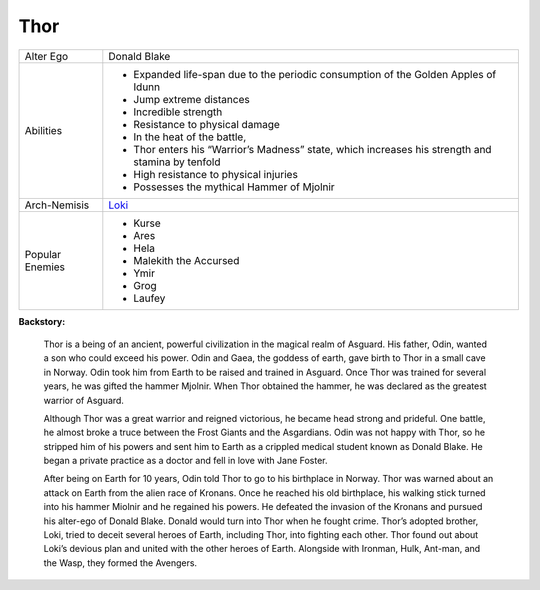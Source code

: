 Thor
====
+------------------+----------------------------------------+
| Alter Ego        | Donald Blake                           |
+------------------+----------------------------------------+
| Abilities        | - Expanded life-span due to the        |
|                  |   periodic consumption of              | 
|                  |   the Golden Apples of Idunn           |
|                  | - Jump extreme distances               |
|                  | - Incredible strength                  |
|                  | - Resistance to physical damage        |
|                  | - In the heat of the battle,           |
|                  | - Thor enters his “Warrior’s           |
|                  |   Madness” state,                      |
|                  |   which increases his strength         |
|                  |   and stamina by tenfold               |
|                  | - High resistance to physical injuries |
|                  | - Possesses the mythical               |
|                  |   Hammer of Mjolnir                    |
+------------------+----------------------------------------+
| Arch-Nemisis     | `Loki`_                                |
+------------------+----------------------------------------+
| Popular Enemies  | - Kurse                                |
|                  | - Ares                                 |
|                  | - Hela                                 |
|                  | - Malekith the Accursed                |
|                  | - Ymir                                 |
|                  | - Grog                                 |
|                  | - Laufey                               |
+------------------+----------------------------------------+


.. _Loki: ../villains/loki.html

**Backstory:**

    Thor is a being of an ancient, powerful civilization in the magical realm of Asguard. His father, Odin, wanted a son who could exceed his power. Odin and Gaea, the goddess of earth, gave birth to Thor in a small cave in Norway. Odin took him from Earth to be raised and trained in Asguard. Once Thor was trained for several years, he was gifted the hammer Mjolnir. When Thor obtained the hammer, he was declared as the greatest warrior of Asguard.

    Although Thor was a great warrior and reigned victorious, he became head strong and prideful. One battle, he almost broke a truce between the Frost Giants and the Asgardians. Odin was not happy with Thor, so he stripped him of his powers and sent him to Earth as a crippled medical student known as Donald Blake. He began a private practice as a doctor and fell in love with Jane Foster.

    After being on Earth for 10 years, Odin told Thor to go to his birthplace in Norway. Thor was warned about an attack on Earth from the alien race of Kronans. Once he reached his old birthplace, his walking stick turned into his hammer Miolnir and he regained his powers. He defeated the invasion of the Kronans and pursued his alter-ego of Donald Blake. Donald would turn into Thor when he fought crime. Thor’s adopted brother, Loki, tried to deceit several heroes of Earth, including Thor, into fighting each other. Thor found out about Loki’s devious plan and united with the other heroes of Earth. Alongside with Ironman, Hulk, Ant-man, and the Wasp, they formed the Avengers.

